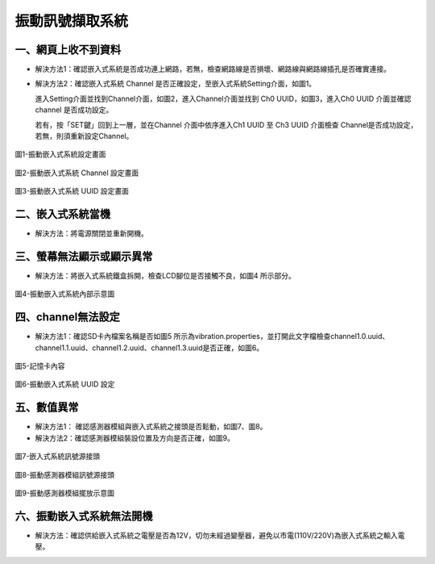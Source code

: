 .. _振動訊號擷取系統維護手冊:

振動訊號擷取系統
=============================

一、網頁上收不到資料
---------------------

* 解決方法1：確認嵌入式系統是否成功連上網路，若無，檢查網路線是否損壞、網路線與網路線插孔是否確實連接。


* 解決方法2：確認嵌入式系統 Channel 是否正確設定，至嵌入式系統Setting介面，如圖1。

  進入Setting介面並找到Channel介面，如圖2，進入Channel介面並找到 Ch0 UUID，如圖3，進入Ch0 UUID 介面並確認channel 是否成功設定。

  若有，按「SET鍵」回到上一層，並在Channel 介面中依序進入Ch1 UUID 至 Ch3 UUID 介面檢查 Channel是否成功設定，若無，則須重新設定Channel。

.. figure:: /維護手冊照片/a1.jpg

圖1-振動嵌入式系統設定畫面

.. figure:: /維護手冊照片/a2.jpg

圖2-振動嵌入式系統 Channel 設定畫面

.. figure:: /維護手冊照片/a3.jpg

圖3-振動嵌入式系統 UUID 設定畫面

二、嵌入式系統當機
---------------------

* 解決方法：將電源關閉並重新開機。

三、螢幕無法顯示或顯示異常
---------------------

* 解決方法：將嵌入式系統鐵盒拆開，檢查LCD腳位是否接觸不良，如圖4 所示部分。

.. figure:: /維護手冊照片/a4.jpg

圖4-振動嵌入式系統內部示意圖



四、channel無法設定
---------------------

* 解決方法1：確認SD卡內檔案名稱是否如圖5 所示為vibration.properties，並打開此文字檔檢查channel1.0.uuid、channel1.1.uuid、channel1.2.uuid、channel1.3.uuid是否正確，如圖6。

.. figure:: /維護手冊照片/a5.png

圖5-記憶卡內容

.. figure:: /維護手冊照片/a6.png

圖6-振動嵌入式系統 UUID 設定

五、數值異常
---------------------

* 解決方法1： 確認感測器模組與嵌入式系統之接頭是否鬆動，如圖7、圖8。

* 解決方法2：確認感測器模組裝設位置及方向是否正確，如圖9。


.. figure:: /維護手冊照片/a7.jpg

圖7-嵌入式系統訊號源接頭

.. figure:: /維護手冊照片/a8.jpg

圖8-振動感測器模組訊號源接頭

.. figure:: /維護手冊照片/a9.jpg

圖9-振動感測器模組擺放示意圖

六、振動嵌入式系統無法開機
-------------------------

* 解決方法：確認供給嵌入式系統之電壓是否為12V，切勿未經過變壓器，避免以市電(110V/220V)為嵌入式系統之輸入電壓。



